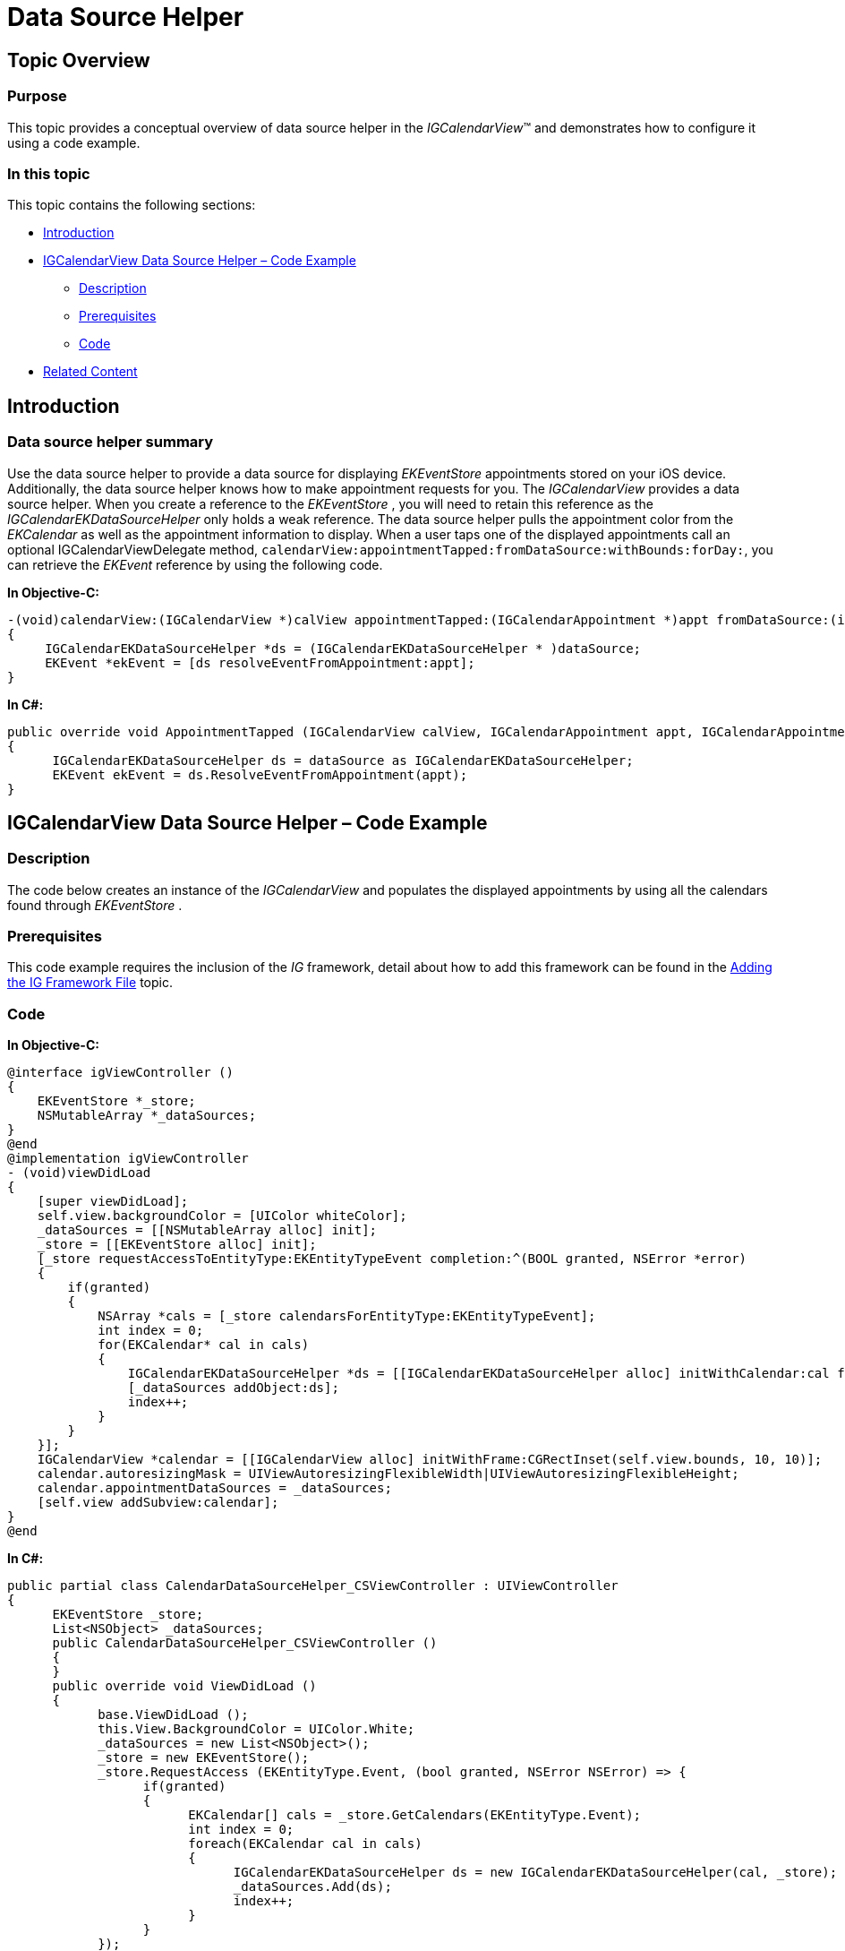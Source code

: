 ﻿////

|metadata|
{
    "name": "igcalendarview-data-source-helper",
    "tags": ["Appointments","Getting Started","How Do I"],
    "controlName": ["IGCalendarView"],
    "guid": "ff1f10f3-4592-464f-8b0e-9bee4d9c49c2",  
    "buildFlags": [],
    "createdOn": "2013-09-25T13:12:58.5947434Z"
}
|metadata|
////

= Data Source Helper

== Topic Overview

=== Purpose

This topic provides a conceptual overview of data source helper in the  _IGCalendarView_™ and demonstrates how to configure it using a code example.

=== In this topic

This topic contains the following sections:

* <<_Ref324841248, Introduction >>
* <<_Ref241285528, IGCalendarView Data Source Helper – Code Example >>

** <<_Ref327344209,Description>>
** <<_Ref327523606,Prerequisites>>
** <<_Ref327344217,Code>>

* <<_Ref215823716, Related Content >>

[[_Ref324841248]]
== Introduction

[[_Ref215796828]]

=== Data source helper summary

Use the data source helper to provide a data source for displaying  _EKEventStore_   appointments stored on your iOS device. Additionally, the data source helper knows how to make appointment requests for you. The  _IGCalendarView_   provides a data source helper. When you create a reference to the  _EKEventStore_  , you will need to retain this reference as the  _IGCalendarEKDataSourceHelper_   only holds a weak reference. The data source helper pulls the appointment color from the  _EKCalendar_   as well as the appointment information to display. When a user taps one of the displayed appointments call an optional IGCalendarViewDelegate method, `calendarView:appointmentTapped:fromDataSource:withBounds:forDay:`, you can retrieve the  _EKEvent_   reference by using the following code.

*In Objective-C:*

[source,csharp]
----
-(void)calendarView:(IGCalendarView *)calView appointmentTapped:(IGCalendarAppointment *)appt fromDataSource:(id<IGCalendarAppointmentDataSource>)dataSource withBounds:(CGRect)rect forDay:(NSDate * )date
{
     IGCalendarEKDataSourceHelper *ds = (IGCalendarEKDataSourceHelper * )dataSource;       
     EKEvent *ekEvent = [ds resolveEventFromAppointment:appt];
}
----

*In C#:*

[source,csharp]
----
public override void AppointmentTapped (IGCalendarView calView, IGCalendarAppointment appt, IGCalendarAppointmentDataSource dataSource, RectangleF rect, NSDate date)
{
      IGCalendarEKDataSourceHelper ds = dataSource as IGCalendarEKDataSourceHelper;
      EKEvent ekEvent = ds.ResolveEventFromAppointment(appt);
}
----

[[_Ref241285528]]
[[_Ref324841253]]
== IGCalendarView Data Source Helper – Code Example

[[_Ref327344209]]

=== Description

The code below creates an instance of the  _IGCalendarView_   and populates the displayed appointments by using all the calendars found through  _EKEventStore_  .

[[_Ref327523606]]

=== Prerequisites

This code example requires the inclusion of the  _IG_   framework, detail about how to add this framework can be found in the link:iggridview-adding-the-ig-framework-file.html[Adding the IG Framework File] topic.

[[_Ref327344217]]

=== Code

*In Objective-C:*

[source,csharp]
----
@interface igViewController ()
{
    EKEventStore *_store;
    NSMutableArray *_dataSources;
}
@end
@implementation igViewController
- (void)viewDidLoad
{
    [super viewDidLoad];
    self.view.backgroundColor = [UIColor whiteColor];
    _dataSources = [[NSMutableArray alloc] init];
    _store = [[EKEventStore alloc] init];
    [_store requestAccessToEntityType:EKEntityTypeEvent completion:^(BOOL granted, NSError *error)
    {
        if(granted)
        {
            NSArray *cals = [_store calendarsForEntityType:EKEntityTypeEvent];
            int index = 0;
            for(EKCalendar* cal in cals)
            {
                IGCalendarEKDataSourceHelper *ds = [[IGCalendarEKDataSourceHelper alloc] initWithCalendar:cal forStore:_store];
                [_dataSources addObject:ds];
                index++;
            }
        }
    }];
    IGCalendarView *calendar = [[IGCalendarView alloc] initWithFrame:CGRectInset(self.view.bounds, 10, 10)];
    calendar.autoresizingMask = UIViewAutoresizingFlexibleWidth|UIViewAutoresizingFlexibleHeight;
    calendar.appointmentDataSources = _dataSources;
    [self.view addSubview:calendar];
}
@end
----

*In C#:*

[source,csharp]
----
public partial class CalendarDataSourceHelper_CSViewController : UIViewController
{
      EKEventStore _store;
      List<NSObject> _dataSources;
      public CalendarDataSourceHelper_CSViewController ()
      {
      }
      public override void ViewDidLoad ()
      {
            base.ViewDidLoad ();
            this.View.BackgroundColor = UIColor.White;
            _dataSources = new List<NSObject>();
            _store = new EKEventStore();
            _store.RequestAccess (EKEntityType.Event, (bool granted, NSError NSError) => {
                  if(granted)
                  {
                        EKCalendar[] cals = _store.GetCalendars(EKEntityType.Event);
                        int index = 0;
                        foreach(EKCalendar cal in cals)
                        {
                              IGCalendarEKDataSourceHelper ds = new IGCalendarEKDataSourceHelper(cal, _store);
                              _dataSources.Add(ds);
                              index++;
                        }
                  }
            });
            IGCalendarView calendar = new IGCalendarView();
            calendar.Frame = this.View.Bounds;
            calendar.Frame.Inflate (-10, -10);
            calendar.AutoresizingMask = UIViewAutoresizing.FlexibleWidth|UIViewAutoresizing.FlexibleHeight;
            calendar.AppointmentDataSources = _dataSources.ToArray();
            this.View.Add (calendar);
      }
}
----

[[_Ref215823716]]
== Related Content

=== Topics

The following topic provides additional information related to this topic.

[options="header", cols="a,a"]
|====
|Topic|Purpose

| link:igcalendarview.html[IGCalendarView]
|This section serves as an introduction to the _IGCalendarView_ key features and functionalities.

|====